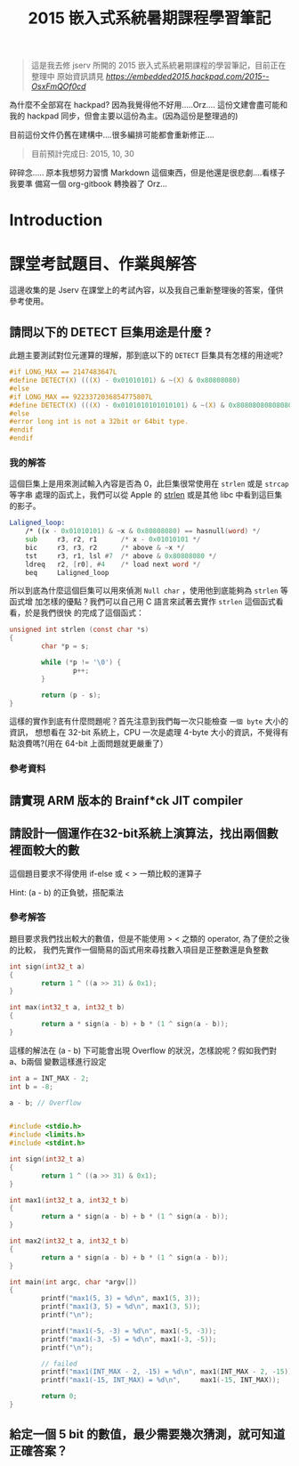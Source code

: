 #+TITLE: 2015 嵌入式系統暑期課程學習筆記

#+BEGIN_QUOTE
這是我去修 jserv 所開的 2015 嵌入式系統暑期課程的學習筆記，目前正在整理中
原始資訊請見 [[hackpad][https://embedded2015.hackpad.com/2015--OsxFmQOf0cd]]
#+END_QUOTE

為什麼不全部寫在 hackpad? 因為我覺得他不好用.....Orz....
這份文建會盡可能和我的 hackpad 同步，但會主要以這份為主。(因為這份是整理過的)

目前這份文件仍舊在建構中....很多編排可能都會重新修正....

#+BEGIN_QUOTE
目前預計完成日: 2015, 10, 30
#+END_QUOTE

碎碎念..... 原本我想努力習慣 Markdown 這個東西，但是他還是很悲劇....看樣子我要準
備寫一個 org-gitbook 轉換器了 Orz...



* Introduction

* 課堂考試題目、作業與解答

這邊收集的是 Jserv 在課堂上的考試內容，以及我自己重新整理後的答案，僅供參考使用。

** 請問以下的 DETECT 巨集用途是什麼 ?

此題主要測試對位元運算的理解，那到底以下的 =DETECT= 巨集具有怎樣的用途呢?

#+BEGIN_SRC c
  #if LONG_MAX == 2147483647L
  #define DETECT(X) (((X) - 0x01010101) & ~(X) & 0x80808080)
  #else
  #if LONG_MAX == 9223372036854775807L
  #define DETECT(X) (((X) - 0x0101010101010101) & ~(X) & 0x8080808080808080)
  #else
  #error long int is not a 32bit or 64bit type.
  #endif
  #endif
#+END_SRC

*** 我的解答

這個巨集上是用來測試輸入內容是否為 0，此巨集很常使用在 =strlen= 或是 =strcap= 等字串
處理的函式上，我們可以從 Apple 的 [[http://opensource.apple.com/source/Libc/Libc-583/arm/string/strlen.s][strlen]] 或是其他 libc 中看到這巨集的影子。

#+BEGIN_SRC asm
  Laligned_loop:
      /* ((x - 0x01010101) & ~x & 0x80808080) == hasnull(word) */
      sub     r3, r2, r1      /* x - 0x01010101 */
      bic     r3, r3, r2      /* above & ~x */
      tst     r3, r1, lsl #7  /* above & 0x80808080 */
      ldreq   r2, [r0], #4    /* load next word */
      beq     Laligned_loop
#+END_SRC


所以到底為什麼這個巨集可以用來偵測 =Null char= ，使用他到底能夠為 =strlen= 等函式增
加怎樣的優點？我們可以自己用 C 語言來試著去實作 =strlen= 這個函式看看，於是我們很快
的完成了這個函式：

#+BEGIN_SRC c
  unsigned int strlen (const char *s)
  {
          char *p = s;

          while (*p != '\0') {
                  p++;
          }

          return (p - s);
  }
#+END_SRC

這樣的實作到底有什麼問題呢？首先注意到我們每一次只能檢查 =一個 byte= 大小的資訊，
想想看在 32-bit 系統上，CPU 一次是處理 4-byte 大小的資訊，不覺得有點浪費嗎?(用在
64-bit 上面問題就更嚴重了）

*** 參考資料


** 請實現 ARM 版本的 Brainf*ck JIT compiler


** 請設計一個運作在32-bit系統上演算法，找出兩個數裡面較大的數

這個題目要求不得使用 if-else 或 < > 一類比較的運算子

Hint: (a - b) 的正負號，搭配乘法

*** 參考解答

題目要求我們找出較大的數值，但是不能使用 > < 之類的 operator, 為了便於之後的比較，
我們先實作一個簡易的函式用來尋找數入項目是正整數還是負整數

#+BEGIN_SRC c
  int sign(int32_t a)
  {
          return 1 ^ ((a >> 31) & 0x1);
  }
#+END_SRC

#+BEGIN_SRC c
  int max(int32_t a, int32_t b)
  {
          return a * sign(a - b) + b * (1 ^ sign(a - b));
  }
#+END_SRC

這樣的解法在 (a - b) 下可能會出現 Overflow 的狀況，怎樣說呢？假如我們對 a、b兩個
變數這樣進行設定

#+BEGIN_SRC c
  int a = INT_MAX - 2;
  int b = -8;

  a - b; // Overflow


  #include <stdio.h>
  #include <limits.h>
  #include <stdint.h>

  int sign(int32_t a)
  {
          return 1 ^ ((a >> 31) & 0x1);
  }

  int max1(int32_t a, int32_t b)
  {
          return a * sign(a - b) + b * (1 ^ sign(a - b));
  }

  int max2(int32_t a, int32_t b)
  {
          return a * sign(a - b) + b * (1 ^ sign(a - b));
  }

  int main(int argc, char *argv[])
  {
          printf("max1(5, 3) = %d\n", max1(5, 3));
          printf("max1(3, 5) = %d\n", max1(3, 5));
          printf("\n");

          printf("max1(-5, -3) = %d\n", max1(-5, -3));
          printf("max1(-3, -5) = %d\n", max1(-3, -5));
          printf("\n");

          // failed
          printf("max1(INT_MAX - 2, -15) = %d\n", max1(INT_MAX - 2, -15));
          printf("max1(-15, INT_MAX) = %d\n",     max1(-15, INT_MAX));

          return 0;
  }
#+END_SRC


** 給定一個 5 bit 的數值，最少需要幾次猜測，就可知道正確答案？
